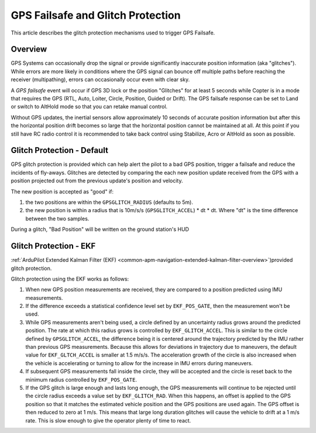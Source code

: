 .. _gps-failsafe-glitch-protection:

==================================
GPS Failsafe and Glitch Protection
==================================

This article describes the glitch protection mechanisms used to trigger
GPS Failsafe.

Overview
========

GPS Systems can occasionally drop the signal or provide significantly
inaccurate position information (aka "glitches"). While errors are more
likely in conditions where the GPS signal can bounce off multiple paths
before reaching the receiver (multipathing), errors can occasionally
occur even with clear sky.

A *GPS failsafe* event will occur if GPS 3D
lock or the position "Glitches" for at least 5 seconds while Copter is
in a mode that requires the GPS (RTL, Auto, Loiter, Circle, Position,
Guided or Drift).  The GPS failsafe response can be set to Land or
switch to AltHold mode so that you can retake
manual control.

Without GPS updates, the inertial sensors allow approximately 10 seconds
of accurate position information but after this the horizontal position
drift becomes so large that the horizontal position cannot be maintained
at all.  At this point if you still have RC radio control it is
recommended to take back control using Stabilize, Acro or AltHold as
soon as possible.

Glitch Protection - Default
===========================

GPS glitch protection is provided which can help alert the
pilot to a bad GPS position, trigger a failsafe and reduce the incidents
of fly-aways.  Glitches are detected by comparing the each new position
update received from the GPS with a position projected out from the
previous update's position and velocity.

.. image:: ../images/GPSGlitchDetection.jpg
    :target: ../_images/GPSGlitchDetection.jpg

The new position is accepted as "good" if:

#. the two positions are within the ``GPSGLITCH_RADIUS`` (defaults to
   5m).
#. the new position is within a radius that is 10m/s/s
   (``GPSGLITCH_ACCEL``) \* dt \* dt.  Where "dt" is the time difference
   between the two samples.

During a glitch, "Bad Position" will be written on the ground station's
HUD

Glitch Protection - EKF
=======================

:ref:`ArduPilot Extended Kalman Filter (EKF) <common-apm-navigation-extended-kalman-filter-overview>`)provided glitch protection.


Glitch protection using the EKF works as follows:

#. When new GPS position measurements are received, they are compared to
   a position predicted using IMU measurements.
#. If the difference exceeds a statistical confidence level set by
   ``EKF_POS_GATE``, then the measurement won't be used.
#. While GPS measurements aren't being used, a circle defined by an
   uncertainty radius grows around the predicted position. The rate at
   which this radius grows is controlled by ``EKF_GLITCH_ACCEL``. This
   is similar to the circle defined by ``GPSGLITCH_ACCEL``, the
   difference being it is centered around the trajectory predicted by
   the IMU rather than previous GPS measurements. Because this allows
   for deviations in trajectory due to maneuvers, the default value for
   ``EKF_GLTCH_ACCEL`` is smaller at 1.5 m/s/s. The acceleration growth
   of the circle is also increased when the vehicle is accelerating or
   turning to allow for the increase in IMU errors during maneuvers.
#. If subsequent GPS measurements fall inside the circle, they will be
   accepted and the circle is reset back to the minimum radius
   controlled by ``EKF_POS_GATE``.
#. If the GPS glitch is large enough and lasts long enough, the GPS
   measurements will continue to be rejected until the circle radius
   exceeds a value set by ``EKF_GLITCH_RAD``. When this happens, an
   offset is applied to the GPS position so that it matches the
   estimated vehicle position and the GPS positions are used again. The
   GPS offset is then reduced to zero at 1 m/s. This means that large
   long duration glitches will cause the vehicle to drift at a 1 m/s
   rate. This is slow enough to give the operator plenty of time to
   react.
